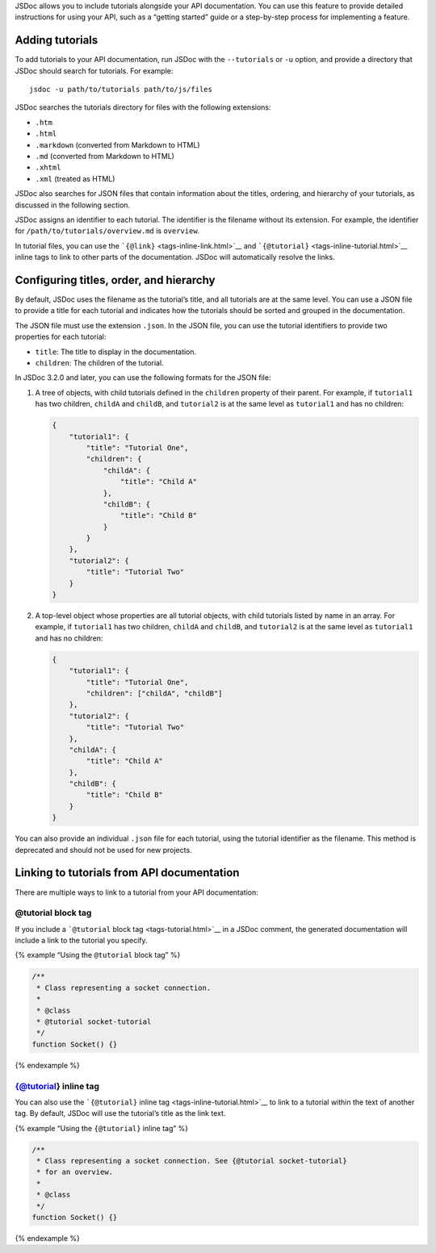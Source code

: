 JSDoc allows you to include tutorials alongside your API documentation.
You can use this feature to provide detailed instructions for using your
API, such as a “getting started” guide or a step-by-step process for
implementing a feature.

Adding tutorials
----------------

To add tutorials to your API documentation, run JSDoc with the
``--tutorials`` or ``-u`` option, and provide a directory that JSDoc
should search for tutorials. For example:

::

   jsdoc -u path/to/tutorials path/to/js/files

JSDoc searches the tutorials directory for files with the following
extensions:

-  ``.htm``
-  ``.html``
-  ``.markdown`` (converted from Markdown to HTML)
-  ``.md`` (converted from Markdown to HTML)
-  ``.xhtml``
-  ``.xml`` (treated as HTML)

JSDoc also searches for JSON files that contain information about the
titles, ordering, and hierarchy of your tutorials, as discussed in the
following section.

JSDoc assigns an identifier to each tutorial. The identifier is the
filename without its extension. For example, the identifier for
``/path/to/tutorials/overview.md`` is ``overview``.

In tutorial files, you can use the
```{@link}`` <tags-inline-link.html>`__ and
```{@tutorial}`` <tags-inline-tutorial.html>`__ inline tags to link to
other parts of the documentation. JSDoc will automatically resolve the
links.

Configuring titles, order, and hierarchy
----------------------------------------

By default, JSDoc uses the filename as the tutorial’s title, and all
tutorials are at the same level. You can use a JSON file to provide a
title for each tutorial and indicates how the tutorials should be sorted
and grouped in the documentation.

The JSON file must use the extension ``.json``. In the JSON file, you
can use the tutorial identifiers to provide two properties for each
tutorial:

-  ``title``: The title to display in the documentation.
-  ``children``: The children of the tutorial.

In JSDoc 3.2.0 and later, you can use the following formats for the JSON
file:

1. A tree of objects, with child tutorials defined in the ``children``
   property of their parent. For example, if ``tutorial1`` has two
   children, ``childA`` and ``childB``, and ``tutorial2`` is at the same
   level as ``tutorial1`` and has no children:

   .. code:: json

      {
          "tutorial1": {
              "title": "Tutorial One",
              "children": {
                  "childA": {
                      "title": "Child A"
                  },
                  "childB": {
                      "title": "Child B"
                  }
              }
          },
          "tutorial2": {
              "title": "Tutorial Two"
          }
      }

2. A top-level object whose properties are all tutorial objects, with
   child tutorials listed by name in an array. For example, if
   ``tutorial1`` has two children, ``childA`` and ``childB``, and
   ``tutorial2`` is at the same level as ``tutorial1`` and has no
   children:

   .. code:: json

      {
          "tutorial1": {
              "title": "Tutorial One",
              "children": ["childA", "childB"]
          },
          "tutorial2": {
              "title": "Tutorial Two"
          },
          "childA": {
              "title": "Child A"
          },
          "childB": {
              "title": "Child B"
          }
      }

You can also provide an individual ``.json`` file for each tutorial,
using the tutorial identifier as the filename. This method is deprecated
and should not be used for new projects.

Linking to tutorials from API documentation
-------------------------------------------

There are multiple ways to link to a tutorial from your API
documentation:

@tutorial block tag
~~~~~~~~~~~~~~~~~~~

If you include a ```@tutorial`` block tag <tags-tutorial.html>`__ in a
JSDoc comment, the generated documentation will include a link to the
tutorial you specify.

{% example “Using the ``@tutorial`` block tag” %}

.. code:: js

   /**
    * Class representing a socket connection.
    *
    * @class
    * @tutorial socket-tutorial
    */
   function Socket() {}

{% endexample %}

{@tutorial} inline tag
~~~~~~~~~~~~~~~~~~~~~~

You can also use the ```{@tutorial}`` inline
tag <tags-inline-tutorial.html>`__ to link to a tutorial within the text
of another tag. By default, JSDoc will use the tutorial’s title as the
link text.

{% example “Using the ``{@tutorial}`` inline tag” %}

.. code:: js

   /**
    * Class representing a socket connection. See {@tutorial socket-tutorial}
    * for an overview.
    *
    * @class
    */
   function Socket() {}

{% endexample %}
